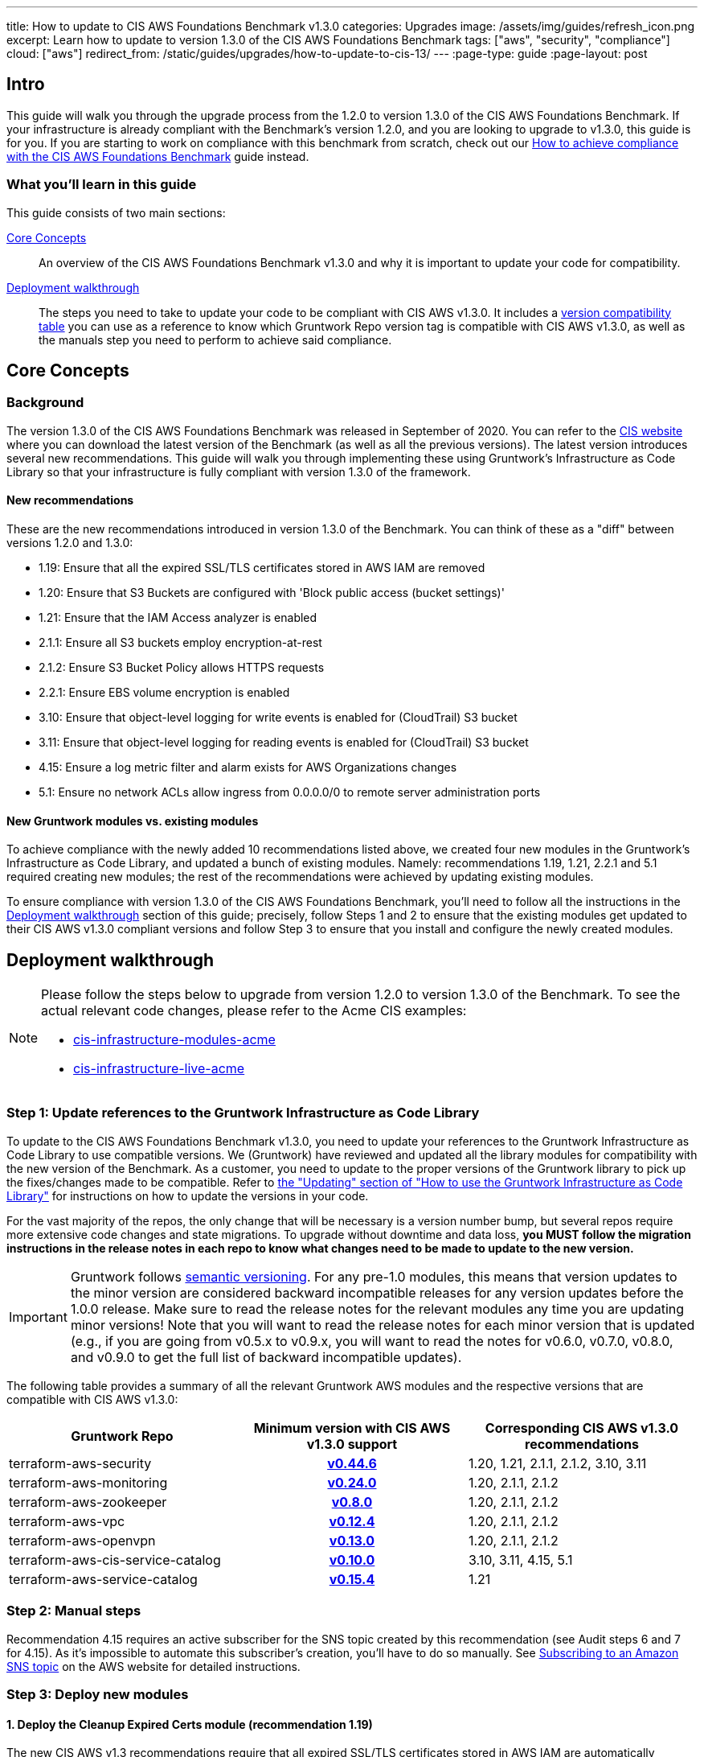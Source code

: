 ---
title: How to update to CIS AWS Foundations Benchmark v1.3.0
categories: Upgrades
image: /assets/img/guides/refresh_icon.png
excerpt: Learn how to update to version 1.3.0 of the CIS AWS Foundations Benchmark
tags: ["aws", "security", "compliance"]
cloud: ["aws"]
redirect_from: /static/guides/upgrades/how-to-update-to-cis-13/
---
:page-type: guide
:page-layout: post

:toc:
:toc-placement!:

// GitHub specific settings. See https://gist.github.com/dcode/0cfbf2699a1fe9b46ff04c41721dda74 for details.
ifdef::env-github[]
:tip-caption: :bulb:
:note-caption: :information_source:
:important-caption: :heavy_exclamation_mark:
:caution-caption: :fire:
:warning-caption: :warning:
toc::[]
endif::[]

== Intro

This guide will walk you through the upgrade process from the 1.2.0 to version 1.3.0 of the CIS AWS Foundations Benchmark.
If your infrastructure is already compliant with the Benchmark's version 1.2.0, and you are looking to upgrade to v1.3.0,
this guide is for you. If you are starting to work on compliance with this benchmark from scratch, check out our
https://gruntwork.io/guides/compliance/how-to-achieve-cis-benchmark-compliance/[How to achieve compliance with the CIS AWS Foundations Benchmark]
guide instead.

=== What you'll learn in this guide

This guide consists of two main sections:

<<core_concepts>>::
  An overview of the CIS AWS Foundations Benchmark v1.3.0 and why it is important to update your code for compatibility.

<<deployment_walkthrough>>::
  The steps you need to take to update your code to be compliant with CIS AWS v1.3.0. It includes a
  <<compatibility_table,version compatibility table>> you can use as a reference to know which Gruntwork Repo version
  tag is compatible with CIS AWS v1.3.0, as well as the manuals step you need to perform to achieve said compliance.


[[core_concepts]]
== Core Concepts

=== Background

The version 1.3.0 of the CIS AWS Foundations Benchmark was released in September of 2020. You can refer to the
https://www.cisecurity.org/benchmark/amazon_web_services/[CIS website] where you can download the latest version of the
Benchmark (as well as all the previous versions). The latest version introduces several new recommendations. This guide
will walk you through implementing these using Gruntwork's Infrastructure as Code Library
so that your infrastructure is fully compliant with version 1.3.0 of the framework.

==== New recommendations
These are the new recommendations introduced in version 1.3.0 of the Benchmark. You can think of these as a "diff"
between versions 1.2.0 and 1.3.0:

- 1.19: Ensure that all the expired SSL/TLS certificates stored in AWS IAM are removed
- 1.20: Ensure that S3 Buckets are configured with 'Block public access (bucket settings)'
- 1.21: Ensure that the IAM Access analyzer is enabled
- 2.1.1: Ensure all S3 buckets employ encryption-at-rest
- 2.1.2: Ensure S3 Bucket Policy allows HTTPS requests
- 2.2.1: Ensure EBS volume encryption is enabled
- 3.10: Ensure that object-level logging for write events is enabled for (CloudTrail) S3 bucket
- 3.11: Ensure that object-level logging for reading events is enabled for (CloudTrail) S3 bucket
- 4.15: Ensure a log metric filter and alarm exists for AWS Organizations changes
- 5.1: Ensure no network ACLs allow ingress from 0.0.0.0/0 to remote server administration ports

==== New Gruntwork modules vs. existing modules
To achieve compliance with the newly added 10 recommendations listed above, we created four new modules in the
Gruntwork's Infrastructure as Code Library, and updated a bunch of existing modules. Namely: recommendations 1.19, 1.21,
2.2.1 and 5.1 required creating new modules; the rest of the recommendations were achieved by updating existing modules.

To ensure compliance with version 1.3.0 of the CIS AWS Foundations Benchmark, you'll need to follow all the
instructions in the <<deployment_walkthrough>> section of this guide; precisely, follow Steps 1 and 2 to ensure that
the existing modules get updated to their CIS AWS v1.3.0 compliant versions and follow Step 3 to ensure that you install and
configure the newly created modules.

[[deployment_walkthrough]]
== Deployment walkthrough

[NOTE]
====
Please follow the steps below to upgrade from version 1.2.0 to version 1.3.0 of the Benchmark. To see the actual relevant code
changes, please refer to the Acme CIS examples:

* https://github.com/gruntwork-io/cis-infrastructure-modules-acme/pull/6[cis-infrastructure-modules-acme]
* https://github.com/gruntwork-io/cis-infrastructure-live-acme/pull/8[cis-infrastructure-live-acme]
====
=== Step 1: Update references to the Gruntwork Infrastructure as Code Library

To update to the CIS AWS Foundations Benchmark v1.3.0, you need to update your references to the Gruntwork
Infrastructure as Code Library to use compatible versions. We (Gruntwork) have reviewed and updated all the library modules for compatibility with the new version of the Benchmark. As a customer, you need to update to
the proper versions of the Gruntwork library to pick up the fixes/changes made to be compatible. Refer to
https://gruntwork.io/guides/foundations/how-to-use-gruntwork-infrastructure-as-code-library/#updating[the
"Updating" section of "How to use the Gruntwork Infrastructure as Code Library"] for instructions on how to update the
versions in your code.

For the vast majority of the repos, the only change that will be necessary is a version number bump, but several repos
require more extensive code changes and state migrations. To upgrade without downtime and data loss, **you MUST follow
the migration instructions in the release notes in each repo to know what changes need to be made to update to the new
version.**

[.exceptional]
IMPORTANT: Gruntwork follows
https://gruntwork.io/guides/foundations/how-to-use-gruntwork-infrastructure-as-code-library/#versioning[semantic
versioning]. For any pre-1.0 modules, this means that version updates to the minor version are considered backward
incompatible releases for any version updates before the 1.0.0 release. Make sure to read the release notes for the
relevant modules any time you are updating minor versions! Note that you will want to read the release notes for each
minor version that is updated (e.g., if you are going from v0.5.x to v0.9.x, you will want to read the notes for v0.6.0,
v0.7.0, v0.8.0, and v0.9.0 to get the full list of backward incompatible updates).

The following table provides a summary of all the relevant Gruntwork AWS modules and the respective versions that are
compatible with CIS AWS v1.3.0:

[[compatibility_table]]
[cols="1,1h,1"]
|===
|Gruntwork Repo |Minimum version with CIS AWS v1.3.0 support |Corresponding CIS AWS v1.3.0 recommendations

|terraform-aws-security
|https://github.com/gruntwork-io/terraform-aws-security/releases/tag/v0.44.6[v0.44.6]
|1.20, 1.21, 2.1.1, 2.1.2, 3.10, 3.11

|terraform-aws-monitoring
|https://github.com/gruntwork-io/terraform-aws-monitoring/releases/tag/v0.24.0[v0.24.0]
|1.20, 2.1.1, 2.1.2

|terraform-aws-zookeeper
|https://github.com/gruntwork-io/terraform-aws-zookeeper/releases/tag/v0.8.0[v0.8.0]
|1.20, 2.1.1, 2.1.2

|terraform-aws-vpc
|https://github.com/gruntwork-io/terraform-aws-vpc/releases/tag/v0.12.4[v0.12.4]
|1.20, 2.1.1, 2.1.2

|terraform-aws-openvpn
|https://github.com/gruntwork-io/terraform-aws-openvpn/releases/tag/v0.13.0[v0.13.0]
|1.20, 2.1.1, 2.1.2

|terraform-aws-cis-service-catalog
|https://github.com/gruntwork-io/terraform-aws-cis-service-catalog/releases/tag/v0.10.0[v0.10.0]
|3.10, 3.11, 4.15, 5.1

|terraform-aws-service-catalog
|https://github.com/gruntwork-io/terraform-aws-service-catalog/releases/tag/v0.15.4[v0.15.4]
|1.21

|===


=== Step 2: Manual steps

Recommendation 4.15 requires an active subscriber for the SNS topic created by this recommendation (see Audit steps 6
and 7 for 4.15). As it's impossible to automate this subscriber's creation, you'll have to do so manually. See
https://docs.aws.amazon.com/sns/latest/dg/sns-create-subscribe-endpoint-to-topic.html[Subscribing to an Amazon SNS topic]
on the AWS website for detailed instructions.


=== Step 3: Deploy new modules

==== 1. Deploy the Cleanup Expired Certs module (recommendation 1.19)

The new CIS AWS v1.3 recommendations require that all expired SSL/TLS certificates stored in AWS IAM are automatically removed. Removing expired SSL/TLS certificates eliminates the risk that an invalid certificate will be deployed
accidentally to a resource such as AWS Elastic Load Balancer (ELB), which can damage the credibility of the application/website behind the ELB. As a best practice, it is recommended to delete expired certificates. To help you
achieve this recommendation, check out the https://github.com/gruntwork-io/terraform-aws-cis-service-catalog/tree/master/examples/cleanup-expired-certs/terraform[example] of the ready-made `cleanup-expired-certs` module.

==== 2. Deploy IAM Access Analyzer module (recommendation 1.21)

The updated recommendations also require that the AWS IAM Access Analyzer service is enabled across all active regions in a given AWS account or organization.

Once enabled and active, this service will examine the trust policies and access to the following resources:

- Amazon Simple Storage Service buckets;
- AWS Identity and Access Management roles;
- AWS Key Management Service keys;
- AWS Lambda functions and layers;
- Amazon Simple Queue Service queues.

The IAM Access Analyzer will scan only within the AWS Account or Organization boundaries it has been enabled for. The results from this scan will be visible and accessible through the AWS CLI and the AWS Web console. For more information and details on what the AWS IAM Access Analyzer can achieve for your AWS Account and Organization, please refer to the official https://docs.aws.amazon.com/IAM/latest/UserGuide/what-is-access-analyzer.html[AWS docs].

To help you achieve CIS AWS v1.3 compliance, you can find examples of how to use the ready-made module as part of the `landingzone` module in the `terraform-aws-service-catalog` repository https://github.com/gruntwork-io/terraform-aws-service-catalog/releases/tag/v0.15.4[v0.15.4], and specifically the `account-baseline-root` and `account-baseline-security` https://github.com/gruntwork-io/terraform-aws-service-catalog/tree/v0.15.4/examples/for-learning-and-testing/landingzone[examples].

==== 3. Deploy the ebs-encryption-multi-region module (recommendation 2.2.1)

EC2 supports encryption at rest when using the Elastic Block Store (EBS) service. While disabled by default, forcing encryption when creating EBS volumes is supported. Encrypting data at rest reduces the likelihood that it is
unintentionally exposed and can nullify the impact of disclosure if the encryption remains unbroken. Recommendation 2.2.1 specifies a manual process to encrypt EBS volumes using the AWS Console; however, Gruntwork has developed
a module that configures volume encryption by default in all enabled regions. Check out the https://github.com/gruntwork-io/terraform-aws-security/tree/master/modules/ebs-encryption-multi-region[ebs-encryption-multi-region] to
configure AWS EBS encryption in all allowed regions of an AWS Account.

==== 4. Deploy the vpc-app-network-acl and vpc-mgmt-network-acl modules (recommendation 5.1)

If you are already using the `vpc-app-network-acl` and/or `vpc-mgmt-network-acl` modules, you need to update the
source URL from the https://github.com/gruntwork-io/terraform-aws-vpc[`terraform-aws-vpc` module] (previously known
as `module-vpc`). There is one new required argument, `allow_administrative_remote_access_cidrs`. You will add the
CIDRs from your office!

[source,hcl]
----
module "vpc_app_network_acls" {
  source = "git::git@github.com:gruntwork-io/terraform-aws-cis-service-catalog.git//modules/vpc-app-network-acls?ref=v0.10.0"

  # ... the existing variables weren't affected!

  allow_administrative_remote_access_cidrs_public_subnets = {
    berlin_office = "1.2.3.4/32"
    ny_office     = "6.7.8.9/32"
  }

  allow_administrative_remote_access_cidrs_private_app_subnets         = { app_vpc_cidrs = module.app_vpc.vpc_cidr_block }
  allow_administrative_remote_access_cidrs_private_persistence_subnets = { app_vpc_cidrs = module.app_vpc.vpc_cidr_block }
}
----

Note that these new Network ACL Rules exceed the default AWS Quota for NACL Rules. We created a Terraform module
(https://github.com/gruntwork-io/terraform-aws-utilities/tree/master/modules/request-quota-increase[`request-quota-increase`])
where you can request a quota increase. If you use two remote administration ports (the defaults for both modules
are 22 (SSH) and 3389 (Remote Desktop)), you can add up to 10 CIDRs. Check out
https://github.com/gruntwork-io/terraform-aws-cis-service-catalog/tree/v0.10.0/modules/vpc-app-network-acls#calculating-nacl-rules-limits[our
docs] to see how to calculate the maximum number of CIDRs that you can add.
